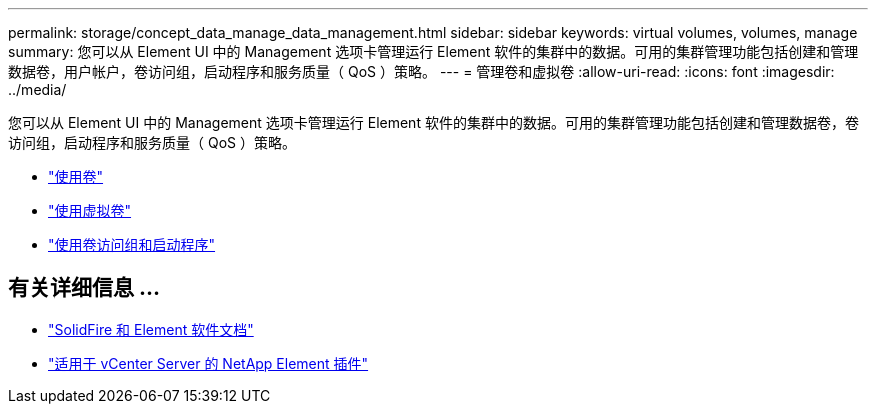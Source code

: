 ---
permalink: storage/concept_data_manage_data_management.html 
sidebar: sidebar 
keywords: virtual volumes, volumes, manage 
summary: 您可以从 Element UI 中的 Management 选项卡管理运行 Element 软件的集群中的数据。可用的集群管理功能包括创建和管理数据卷，用户帐户，卷访问组，启动程序和服务质量（ QoS ）策略。 
---
= 管理卷和虚拟卷
:allow-uri-read: 
:icons: font
:imagesdir: ../media/


[role="lead"]
您可以从 Element UI 中的 Management 选项卡管理运行 Element 软件的集群中的数据。可用的集群管理功能包括创建和管理数据卷，卷访问组，启动程序和服务质量（ QoS ）策略。

* link:task_data_manage_volumes_work_with_volumes_task.html["使用卷"]
* link:concept_data_manage_vvol_work_virtual_volumes.html["使用虚拟卷"]
* link:concept_data_manage_vol_access_group_work_with_volume_access_groups_and_initiators.html["使用卷访问组和启动程序"]




== 有关详细信息 ...

* https://docs.netapp.com/us-en/element-software/index.html["SolidFire 和 Element 软件文档"]
* https://docs.netapp.com/us-en/vcp/index.html["适用于 vCenter Server 的 NetApp Element 插件"^]

